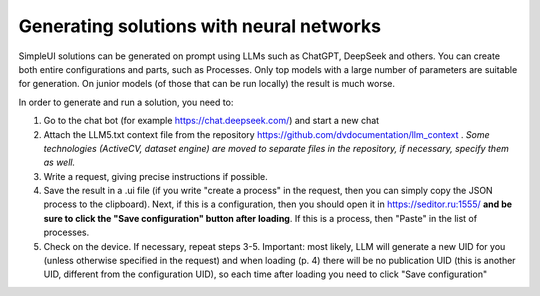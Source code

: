 .. SimpleUI documentation master file, created by
   sphinx-quickstart on Sat May 16 14:23:51 2020.
   You can adapt this file completely to your liking, but it should at least
   contain the root `toctree` directive.

Generating solutions with neural networks
===========================================

SimpleUI solutions can be generated on prompt using LLMs such as ChatGPT, DeepSeek and others. You can create both entire configurations and parts, such as Processes. Only top models with a large number of parameters are suitable for generation. On junior models (of those that can be run locally) the result is much worse.

In order to generate and run a solution, you need to:

1. Go to the chat bot (for example https://chat.deepseek.com/) and start a new chat
2. Attach the LLM5.txt context file from the repository https://github.com/dvdocumentation/llm_context . *Some technologies (ActiveCV, dataset engine) are moved to separate files in the repository, if necessary, specify them as well.*
3. Write a request, giving precise instructions if possible.
4. Save the result in a .ui file (if you write "create a process" in the request, then you can simply copy the JSON process to the clipboard). Next, if this is a configuration, then you should open it in https://seditor.ru:1555/ **and be sure to click the "Save configuration" button after loading**. If this is a process, then "Paste" in the list of processes.
5. Check on the device. If necessary, repeat steps 3-5. Important: most likely, LLM will generate a new UID for you (unless otherwise specified in the request) and when loading (p. 4) there will be no publication UID (this is another UID, different from the configuration UID), so each time after loading you need to click "Save configuration"
